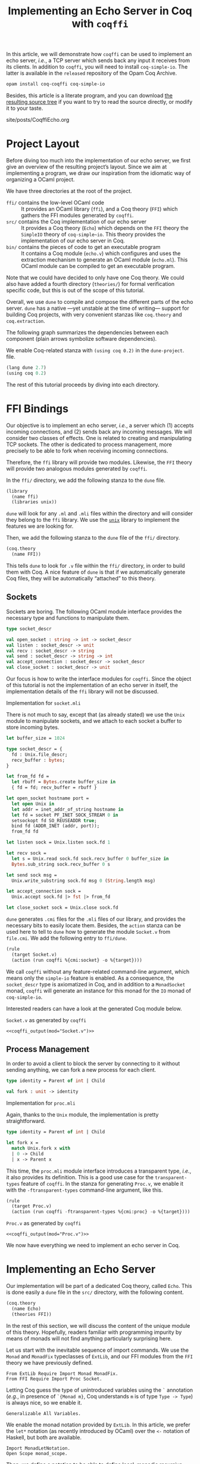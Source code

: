 #+TITLE: Implementing an Echo Server in Coq with ~coqffi~

#+SERIES: ./Coqffi.html
#+SERIES_PREV: ./CoqffiIntro.html

#+NAME: coqffi_output
#+BEGIN_SRC sh :results output :exports none :var mod=""
cat ${ROOT}/lp/coqffi-tutorial/_build/default/ffi/${mod}
#+END_SRC

In this article, we will demonstrate how ~coqffi~ can be used to
implement an echo server, /i.e./, a TCP server which sends back any
input it receives from its clients.  In addition to ~coqffi~, you will
need to install ~coq-simple-io~.  The latter is available in the
~released~ repository of the Opam Coq Archive.

#+BEGIN_SRC sh
opam install coq-coqffi coq-simple-io
#+END_SRC

Besides, this article is a literate program, and you can download
[[/files/coqffi-tutorial.tar.gz][the resulting source tree]] if you
want to try to read the source directly, or modify it to your taste.

#+BEGIN_EXPORT html
<nav id="generate-toc"></nav>
<div id="history">site/posts/CoqffiEcho.org</div>
#+END_EXPORT

* Project Layout

Before diving too much into the implementation of our echo server, we
first give an overview of the resulting project’s layout. Since we aim
at implementing a program, we draw our inspiration from the idiomatic
way of organizing a OCaml project.

#+BEGIN_SRC sh :results output :exports results
cd ${ROOT}/lp/coqffi-tutorial/
tree --noreport -I "_build"
#+END_SRC

We have three directories at the root of the project.

- ~ffi/~ contains the low-level OCaml code ::
  It provides an OCaml library (~ffi~), and a Coq theory (~FFI~) which
  gathers the FFI modules generated by ~coqffi~.
- ~src/~ contains the Coq implementation of our echo server ::
  It provides a Coq theory (~Echo~) which depends on the ~FFI~ theory
  the ~SimpleIO~ theory of ~coq-simple~io~. This theory provides the
  implementation of our echo server in Coq.
- ~bin/~ contains the pieces of code to get an executable program ::
  It contains a Coq module (~echo.v~) which configures and uses the
  extraction mechanism to generate an OCaml module (~echo.ml~). This
  OCaml module can be compiled to get an executable program.

Note that we could have decided to only have one Coq theory. We could
also have added a fourth directory (~theories/~) for formal
verification specific code, but this is out of the scope of this
tutorial.

Overall, we use ~dune~ to compile and compose the different parts of
the echo server. ~dune~ has a native —yet unstable at the time of
writing— support for building Coq projects, with very convenient
stanzas like =coq.theory= and =coq.extraction=.

The following graph summarizes the dependencies between each component
(plain arrows symbolize software dependencies).

#+BEGIN_SRC dot :file deps.svg :exports results
digraph dependencies {
  graph [nodesep="0.4"];
  rankdir="LR";
  node [shape=box];
  subgraph {
    rank=same;
    FFI [label="(coq.theory FFI)"];
    ffi [label="(library ffi)"];
  }
  subgraph {
    Echo [label="(coq.theory Echo)"];
  }

  subgraph {
    rank=same;
    echo_v [label="(coq.extraction echo)"];
    echo_ml [label="(executable echo)"];
  }

  ffi -> FFI [style="dotted" label="generated by coqffi"];
  echo_ml -> echo_v [dir=back style="dotted" label="generated by Coq"];
  echo_v -> Echo -> FFI;
  echo_ml -> ffi;
}
#+END_SRC

We enable Coq-related stanza with ~(using coq 0.2)~ in the
~dune-project~.
file.

#+BEGIN_SRC lisp :tangle coqffi-tutorial/dune-project
(lang dune 2.7)
(using coq 0.2)
#+END_SRC

The rest of this tutorial proceeds by diving into each directory.

* FFI Bindings

Our objective is to implement an echo server, /i.e./, a server which
(1) accepts incoming connections, and (2) sends back any incoming
messages. We will consider two classes of effects. One is related to
creating and manipulating TCP sockets. The other is dedicated to
process management, more precisely to be able to fork when receiving
incoming connections.

Therefore, the ~ffi~ library will provide two modules. Likewise, the
~FFI~ theory will provide two analogous modules generated by ~coqffi~.

In the ~ffi/~ directory, we add the following stanza to the ~dune~
file.

#+BEGIN_SRC lisp :tangle coqffi-tutorial/ffi/dune
(library
  (name ffi)
  (libraries unix))
#+END_SRC

~dune~ will look for any ~.ml~ and ~.mli~ files within the directory
and will consider they belong to the ~ffi~ library. We use the
[[https://caml.inria.fr/pub/docs/manual-ocaml/libref/Unix.html][~unix~]]
library to implement the features we are looking for.

Then, we add the following stanza to the ~dune~ file of the ~ffi/~
directory.

#+BEGIN_SRC lisp :tangle coqffi-tutorial/ffi/dune
(coq.theory
  (name FFI))
#+END_SRC

This tells ~dune~ to look for ~.v~ file within the ~ffi/~ directory,
in order to build them with Coq.  A nice feature of ~dune~ is that if
we automatically generate Coq files, they will be automatically
“attached” to this theory.

** Sockets

Sockets are boring. The following OCaml module interface provides the
necessary type and functions to manipulate them.

#+BEGIN_SRC ocaml :tangle coqffi-tutorial/ffi/socket.mli
type socket_descr

val open_socket : string -> int -> socket_descr
val listen : socket_descr -> unit
val recv : socket_descr -> string
val send : socket_descr -> string -> int
val accept_connection : socket_descr -> socket_descr
val close_socket : socket_descr -> unit
#+END_SRC

Our focus is how to write the interface modules for ~coqffi~. Since
the object of this tutorial is not the implementation of an echo
server in itself, the implementation details of the ~ffi~ library will
not be discussed.

#+BEGIN_details
#+HTML: <summary>Implementation for <code>socket.mli</code></summary>

There is not much to say, except that (as already stated) we use the
~Unix~ module to manipulate sockets, and we attach to each socket a
buffer to store incoming bytes.

#+BEGIN_SRC ocaml :tangle coqffi-tutorial/ffi/socket.ml
let buffer_size = 1024

type socket_descr = {
  fd : Unix.file_descr;
  recv_buffer : bytes;
}

let from_fd fd =
  let rbuff = Bytes.create buffer_size in
  { fd = fd; recv_buffer = rbuff }

let open_socket hostname port =
  let open Unix in
  let addr = inet_addr_of_string hostname in
  let fd = socket PF_INET SOCK_STREAM 0 in
  setsockopt fd SO_REUSEADDR true;
  bind fd (ADDR_INET (addr, port));
  from_fd fd

let listen sock = Unix.listen sock.fd 1

let recv sock =
  let s = Unix.read sock.fd sock.recv_buffer 0 buffer_size in
  Bytes.sub_string sock.recv_buffer 0 s

let send sock msg =
  Unix.write_substring sock.fd msg 0 (String.length msg)

let accept_connection sock =
  Unix.accept sock.fd |> fst |> from_fd

let close_socket sock = Unix.close sock.fd
#+END_SRC
#+END_details

~dune~ generates ~.cmi~ files for the ~.mli~ files of our library, and
provides the necessary bits to easily locate them. Besides, the
=action= stanza can be used here to tell to ~dune~ how to generate the
module ~Socket.v~ from ~file.cmi~. We add the following entry to
~ffi/dune~.

#+BEGIN_SRC lisp :tangle coqffi-tutorial/ffi/dune
(rule
  (target Socket.v)
  (action (run coqffi %{cmi:socket} -o %{target})))
#+END_SRC

We call ~coqffi~ without any feature-related command-line argument,
which means only the ~simple-io~ feature is enabled. As a consequence,
the ~socket_descr~ type is axiomatized in Coq, and in addition to a
=MonadSocket= monad, ~coqffi~ will generate an instance for this monad
for the =IO= monad of ~coq-simple-io~.

Interested readers can have a look at the generated Coq module below.

#+BEGIN_details
#+HTML: <summary><code>Socket.v</code> as generated by <code>coqffi</code></summary>

#+BEGIN_SRC coq :noweb yes
<<coqffi_output(mod="Socket.v")>>
#+END_SRC
#+END_details

** Process Management

In order to avoid a client to block the server by connecting to it
without sending anything, we can fork a new process for each client.

#+BEGIN_SRC ocaml :tangle coqffi-tutorial/ffi/proc.mli
type identity = Parent of int | Child

val fork : unit -> identity
#+END_SRC

#+BEGIN_details
#+HTML: <summary>Implementation for <code>proc.mli</code></summary>

Again, thanks to the ~Unix~ module, the implementation is pretty
straightforward.

#+BEGIN_SRC ocaml :tangle coqffi-tutorial/ffi/proc.ml
type identity = Parent of int | Child

let fork x =
  match Unix.fork x with
  | 0 -> Child
  | x -> Parent x
#+END_SRC
#+END_details

This time, the ~proc.mli~ module interface introduces a transparent
type, /i.e./, it also provides its definition. This is a good use case
for the ~transparent-types~ feature of ~coqffi~. In the stanza for
generating ~Proc.v~, we enable it with the ~-ftransparent-types~
command-line argument, like this.

#+BEGIN_SRC lisp :tangle coqffi-tutorial/ffi/dune
(rule
  (target Proc.v)
  (action (run coqffi -ftransparent-types %{cmi:proc} -o %{target})))
#+END_SRC

#+BEGIN_details
#+HTML: <summary><code>Proc.v</code> as generated by <code>coqffi</code></summary>
#+BEGIN_SRC coq :noweb yes
<<coqffi_output(mod="Proc.v")>>
#+END_SRC
#+END_details

We now have everything we need to implement an echo server in Coq.

* Implementing an Echo Server

Our implementation will be part of a dedicated Coq theory, called
~Echo~. This is done easily a ~dune~ file in the ~src/~ directory,
with the following content.

#+BEGIN_SRC lisp :tangle coqffi-tutorial/src/dune
(coq.theory
  (name Echo)
  (theories FFI))
#+END_SRC

In the rest of this section, we will discuss the content of the unique
module of this theory. Hopefully, readers familiar with programming
impurity by means of monads will not find anything particularly
surprising here.

Let us start with the inevitable sequence of import commands. We use
the =Monad= and =MonadFix= typeclasses of =ExtLib=, and our FFI
modules from the =FFI= theory we have previously defined.

#+BEGIN_SRC coq :tangle coqffi-tutorial/src/Server.v
From ExtLib Require Import Monad MonadFix.
From FFI Require Import Proc Socket.
#+END_SRC

Letting Coq guess the type of unintroduced variables using the ~`~
annotation (/e.g./, in presence of ~`{Monad m}~, Coq understands ~m~
is of type ~Type -> Type~) is always nice, so we enable it.

#+BEGIN_SRC coq :tangle coqffi-tutorial/src/Server.v
Generalizable All Variables.
#+END_SRC

We enable the monad notation provided by =ExtLib=. In this article, we
prefer the ~let*~ notation (as recently introduced by OCaml) over the
~<-~ notation of Haskell, but both are available.

#+BEGIN_SRC coq :tangle coqffi-tutorial/src/Server.v
Import MonadLetNotation.
Open Scope monad_scope.
#+END_SRC

Then, we define a notation to be able to define local, monadic
recursive functions using the =mfix= combinator of the =MonadFix=
typeclass.

#+BEGIN_SRC coq :tangle coqffi-tutorial/src/Server.v
Notation "'let_rec*' f x ':=' p 'in' q" :=
  (let f := mfix (fun f x => p) in q)
    (at level 61, x pattern, f ident, q at next level, right associativity).
#+END_SRC

Note that ~mfix~ does /not/ check whether or not the defined function
will terminate (contrary to the ~fix~ keyword of Coq). This is
fortunate because in our case, we do not want our echo server to
converge, but rather to accept an infinite number of connections.

We can demonstrate how this notation can be leveraged by defining a
generic TCP server, parameterized by a handler to deal with incoming
connections.

#+BEGIN_SRC coq :tangle coqffi-tutorial/src/Server.v
Definition tcp_srv `{Monad m, MonadFix m, MonadProc m, MonadSocket m}
    (handler : socket_descr -> m unit)
  : m unit :=
  let* srv := open_socket "127.0.0.1" 8888 in
  listen srv;;

  let_rec* tcp_aux _ :=
    let* client := accept_connection srv in
    let* res := fork tt in
    match res with
    | Parent _ => close_socket client >>= tcp_aux
    | Child =>  handler client
    end
  in

  tcp_aux tt.
#+END_SRC

The handler for the echo server is straightforward: it just reads
incoming bytes from the socket, sends it back, and closes the socket.

#+BEGIN_SRC coq :tangle coqffi-tutorial/src/Server.v
Definition echo_handler `{Monad m, MonadSocket m} (sock : socket_descr)
  : m unit :=
  let* msg := recv sock in
  send sock msg;;
  close_socket sock.
#+END_SRC

Composing our generic TCP server with our echo handler gives us an
echo server.

#+BEGIN_SRC coq :tangle coqffi-tutorial/src/Server.v
Definition echo_server `{Monad m, MonadFix m, MonadProc m, MonadSocket m}
  : m unit :=
  tcp_srv echo_handler.
#+END_SRC

Because ~coqffi~ has generated typeclasses for the impure primitives
of ~proc.mli~ and ~socket.mli~, =echo_server= is polymorphic, and can
be instantiated for different monads. When it comes to extracting our
program, we will generally prefer the =IO= monad of ~coq-simple-io~.
But we could also imagine verifying the client handler with FreeSpec,
or the generic TCP server with Interaction Trees (which support
diverging computations). Overall, we can have different verification
strategies for different parts of our program, by leveraging the most
relevant framework for each part, yet being able to extract it in an
efficient form.

The next section shows how this last part is achieved using, once
again, a convenient stanza of dune.

* Extracting and Building an Executable

The ~0.2~ version of the Coq-related stanzas of ~dune~ provides the
~coq.extraction~ stanza, which can be used to build a Coq module
expected to generate ~ml~ files.

In our case, we will write ~bin/echo.v~ to extract the ~echo_server~
in a ~echo.ml~ module, and uses the =executable= stanza of ~dune~ to
get an executable from this file. To achieve this, the ~bin/dune~
file simply requires these two stanzas.

#+BEGIN_SRC lisp :tangle coqffi-tutorial/bin/dune
(coq.extraction
  (prelude echo)
  (theories Echo)
  (extracted_modules echo))

(executable
  (name echo)
  (libraries ffi))
#+END_SRC

We are almost done. We now need to write the ~echo.v~ module, which
mostly consists of (1) providing a =MonadFix= instance for the =IO=
monad, (2) using the =IO.unsafe_run= function to escape the =IO=
monad, (3) calling the src_coq[:exports code]{Extraction} command to
wrap it up.

#+BEGIN_SRC coq :tangle coqffi-tutorial/bin/echo.v
From Coq Require Extraction.
From ExtLib Require Import MonadFix.
From SimpleIO Require Import SimpleIO.
From Echo Require Import Server.

Instance MonadFix_IO : MonadFix IO :=
  { mfix := @IO.fix_io }.

Definition main : io_unit :=
  IO.unsafe_run echo_server.

Extraction "echo.ml" main.
#+END_SRC

Since we are using the =i63= type (signed 63bits integers) of the
~CoqFFI~ theory, and since =i63= is implemented under the hood with
Coq primitive integers, we /also/ need to provide a =Uint63= module
with a =of_int= function. Fortunately, this module is straightforward
to write.

#+BEGIN_SRC ocaml :tangle coqffi-tutorial/bin/uint63.ml
let of_int x = x
#+END_SRC

And /voilà/. A call to ~dune~ at the root of the repository will
build everything (Coq and OCaml alike). Starting the echo server
is as simple as

#+BEGIN_SRC sh
dune exec bin/echo.exe
#+END_SRC

And connecting to it can be achieved with a program like =telnet=.

#+BEGIN_SRC console
$ telnet 127.0.0.1 8888
Trying 127.0.0.1...
Connected to 127.0.0.1.
Escape character is '^]'.
hello, echo server!
hello, echo server!
Connection closed by foreign host.
#+END_SRC
